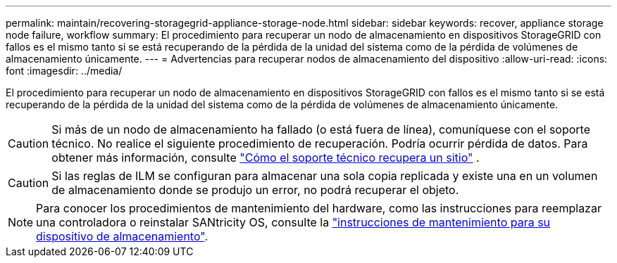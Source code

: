---
permalink: maintain/recovering-storagegrid-appliance-storage-node.html 
sidebar: sidebar 
keywords: recover, appliance storage node failure, workflow 
summary: El procedimiento para recuperar un nodo de almacenamiento en dispositivos StorageGRID con fallos es el mismo tanto si se está recuperando de la pérdida de la unidad del sistema como de la pérdida de volúmenes de almacenamiento únicamente. 
---
= Advertencias para recuperar nodos de almacenamiento del dispositivo
:allow-uri-read: 
:icons: font
:imagesdir: ../media/


[role="lead"]
El procedimiento para recuperar un nodo de almacenamiento en dispositivos StorageGRID con fallos es el mismo tanto si se está recuperando de la pérdida de la unidad del sistema como de la pérdida de volúmenes de almacenamiento únicamente.


CAUTION: Si más de un nodo de almacenamiento ha fallado (o está fuera de línea), comuníquese con el soporte técnico.  No realice el siguiente procedimiento de recuperación.  Podría ocurrir pérdida de datos. Para obtener más información, consulte link:how-site-recovery-is-performed-by-technical-support.html["Cómo el soporte técnico recupera un sitio"] .


CAUTION: Si las reglas de ILM se configuran para almacenar una sola copia replicada y existe una en un volumen de almacenamiento donde se produjo un error, no podrá recuperar el objeto.


NOTE: Para conocer los procedimientos de mantenimiento del hardware, como las instrucciones para reemplazar una controladora o reinstalar SANtricity OS, consulte la https://docs.netapp.com/us-en/storagegrid-appliances/commonhardware/index.html["instrucciones de mantenimiento para su dispositivo de almacenamiento"^].
